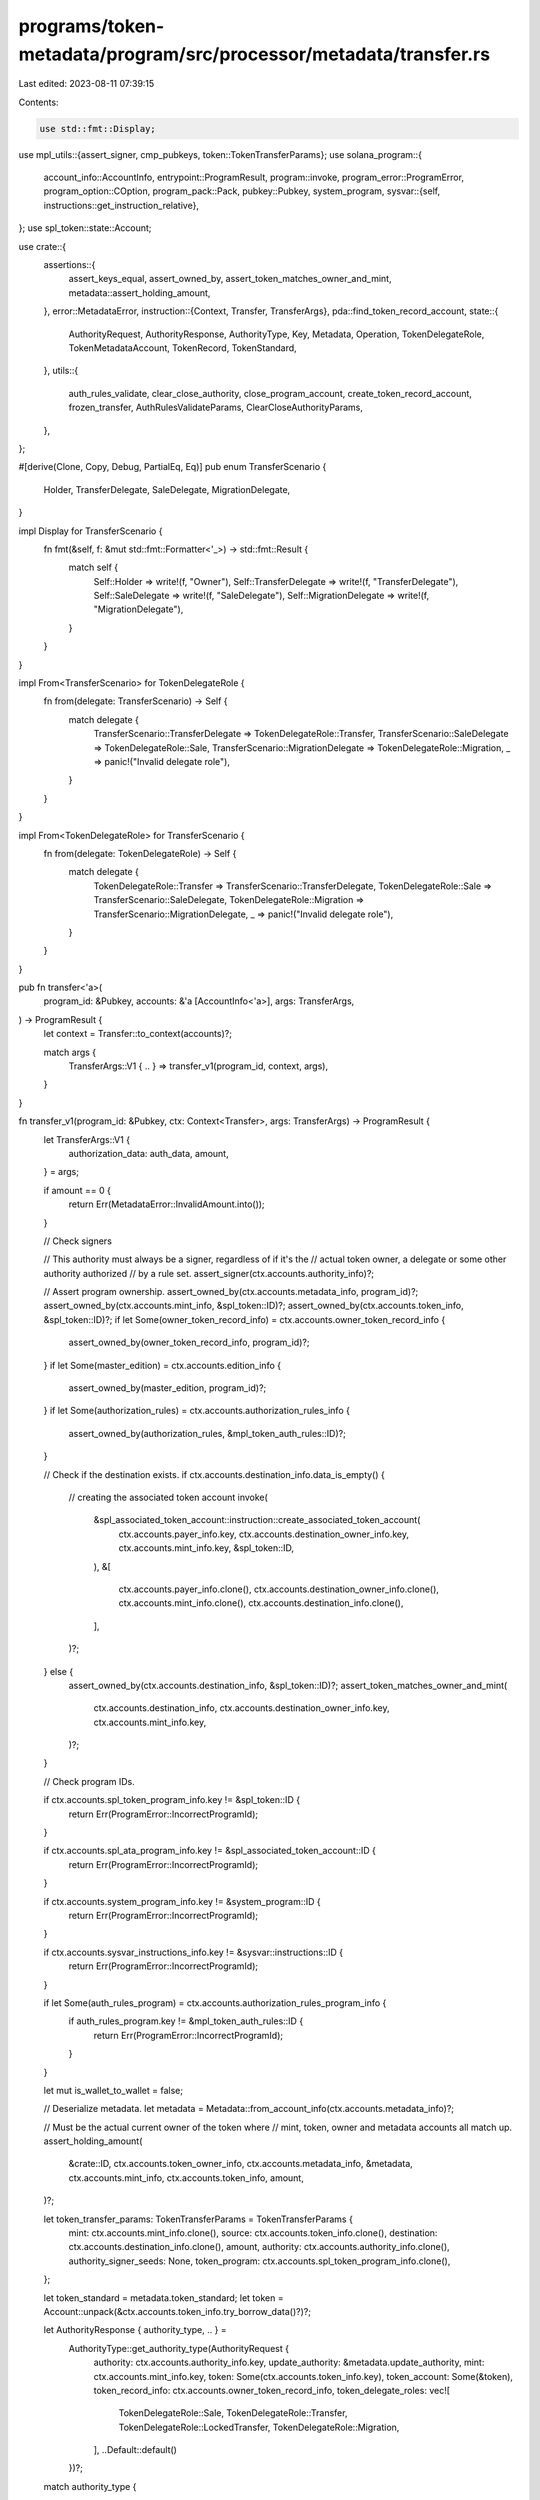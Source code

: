 programs/token-metadata/program/src/processor/metadata/transfer.rs
==================================================================

Last edited: 2023-08-11 07:39:15

Contents:

.. code-block:: rs

    use std::fmt::Display;

use mpl_utils::{assert_signer, cmp_pubkeys, token::TokenTransferParams};
use solana_program::{
    account_info::AccountInfo,
    entrypoint::ProgramResult,
    program::invoke,
    program_error::ProgramError,
    program_option::COption,
    program_pack::Pack,
    pubkey::Pubkey,
    system_program,
    sysvar::{self, instructions::get_instruction_relative},
};
use spl_token::state::Account;

use crate::{
    assertions::{
        assert_keys_equal, assert_owned_by, assert_token_matches_owner_and_mint,
        metadata::assert_holding_amount,
    },
    error::MetadataError,
    instruction::{Context, Transfer, TransferArgs},
    pda::find_token_record_account,
    state::{
        AuthorityRequest, AuthorityResponse, AuthorityType, Key, Metadata, Operation,
        TokenDelegateRole, TokenMetadataAccount, TokenRecord, TokenStandard,
    },
    utils::{
        auth_rules_validate, clear_close_authority, close_program_account,
        create_token_record_account, frozen_transfer, AuthRulesValidateParams,
        ClearCloseAuthorityParams,
    },
};

#[derive(Clone, Copy, Debug, PartialEq, Eq)]
pub enum TransferScenario {
    Holder,
    TransferDelegate,
    SaleDelegate,
    MigrationDelegate,
}

impl Display for TransferScenario {
    fn fmt(&self, f: &mut std::fmt::Formatter<'_>) -> std::fmt::Result {
        match self {
            Self::Holder => write!(f, "Owner"),
            Self::TransferDelegate => write!(f, "TransferDelegate"),
            Self::SaleDelegate => write!(f, "SaleDelegate"),
            Self::MigrationDelegate => write!(f, "MigrationDelegate"),
        }
    }
}

impl From<TransferScenario> for TokenDelegateRole {
    fn from(delegate: TransferScenario) -> Self {
        match delegate {
            TransferScenario::TransferDelegate => TokenDelegateRole::Transfer,
            TransferScenario::SaleDelegate => TokenDelegateRole::Sale,
            TransferScenario::MigrationDelegate => TokenDelegateRole::Migration,
            _ => panic!("Invalid delegate role"),
        }
    }
}

impl From<TokenDelegateRole> for TransferScenario {
    fn from(delegate: TokenDelegateRole) -> Self {
        match delegate {
            TokenDelegateRole::Transfer => TransferScenario::TransferDelegate,
            TokenDelegateRole::Sale => TransferScenario::SaleDelegate,
            TokenDelegateRole::Migration => TransferScenario::MigrationDelegate,
            _ => panic!("Invalid delegate role"),
        }
    }
}

pub fn transfer<'a>(
    program_id: &Pubkey,
    accounts: &'a [AccountInfo<'a>],
    args: TransferArgs,
) -> ProgramResult {
    let context = Transfer::to_context(accounts)?;

    match args {
        TransferArgs::V1 { .. } => transfer_v1(program_id, context, args),
    }
}

fn transfer_v1(program_id: &Pubkey, ctx: Context<Transfer>, args: TransferArgs) -> ProgramResult {
    let TransferArgs::V1 {
        authorization_data: auth_data,
        amount,
    } = args;

    if amount == 0 {
        return Err(MetadataError::InvalidAmount.into());
    }

    // Check signers

    // This authority must always be a signer, regardless of if it's the
    // actual token owner, a delegate or some other authority authorized
    // by a rule set.
    assert_signer(ctx.accounts.authority_info)?;

    // Assert program ownership.
    assert_owned_by(ctx.accounts.metadata_info, program_id)?;
    assert_owned_by(ctx.accounts.mint_info, &spl_token::ID)?;
    assert_owned_by(ctx.accounts.token_info, &spl_token::ID)?;
    if let Some(owner_token_record_info) = ctx.accounts.owner_token_record_info {
        assert_owned_by(owner_token_record_info, program_id)?;
    }
    if let Some(master_edition) = ctx.accounts.edition_info {
        assert_owned_by(master_edition, program_id)?;
    }
    if let Some(authorization_rules) = ctx.accounts.authorization_rules_info {
        assert_owned_by(authorization_rules, &mpl_token_auth_rules::ID)?;
    }

    // Check if the destination exists.
    if ctx.accounts.destination_info.data_is_empty() {
        // creating the associated token account
        invoke(
            &spl_associated_token_account::instruction::create_associated_token_account(
                ctx.accounts.payer_info.key,
                ctx.accounts.destination_owner_info.key,
                ctx.accounts.mint_info.key,
                &spl_token::ID,
            ),
            &[
                ctx.accounts.payer_info.clone(),
                ctx.accounts.destination_owner_info.clone(),
                ctx.accounts.mint_info.clone(),
                ctx.accounts.destination_info.clone(),
            ],
        )?;
    } else {
        assert_owned_by(ctx.accounts.destination_info, &spl_token::ID)?;
        assert_token_matches_owner_and_mint(
            ctx.accounts.destination_info,
            ctx.accounts.destination_owner_info.key,
            ctx.accounts.mint_info.key,
        )?;
    }

    // Check program IDs.

    if ctx.accounts.spl_token_program_info.key != &spl_token::ID {
        return Err(ProgramError::IncorrectProgramId);
    }

    if ctx.accounts.spl_ata_program_info.key != &spl_associated_token_account::ID {
        return Err(ProgramError::IncorrectProgramId);
    }

    if ctx.accounts.system_program_info.key != &system_program::ID {
        return Err(ProgramError::IncorrectProgramId);
    }

    if ctx.accounts.sysvar_instructions_info.key != &sysvar::instructions::ID {
        return Err(ProgramError::IncorrectProgramId);
    }

    if let Some(auth_rules_program) = ctx.accounts.authorization_rules_program_info {
        if auth_rules_program.key != &mpl_token_auth_rules::ID {
            return Err(ProgramError::IncorrectProgramId);
        }
    }

    let mut is_wallet_to_wallet = false;

    // Deserialize metadata.
    let metadata = Metadata::from_account_info(ctx.accounts.metadata_info)?;

    // Must be the actual current owner of the token where
    // mint, token, owner and metadata accounts all match up.
    assert_holding_amount(
        &crate::ID,
        ctx.accounts.token_owner_info,
        ctx.accounts.metadata_info,
        &metadata,
        ctx.accounts.mint_info,
        ctx.accounts.token_info,
        amount,
    )?;

    let token_transfer_params: TokenTransferParams = TokenTransferParams {
        mint: ctx.accounts.mint_info.clone(),
        source: ctx.accounts.token_info.clone(),
        destination: ctx.accounts.destination_info.clone(),
        amount,
        authority: ctx.accounts.authority_info.clone(),
        authority_signer_seeds: None,
        token_program: ctx.accounts.spl_token_program_info.clone(),
    };

    let token_standard = metadata.token_standard;
    let token = Account::unpack(&ctx.accounts.token_info.try_borrow_data()?)?;

    let AuthorityResponse { authority_type, .. } =
        AuthorityType::get_authority_type(AuthorityRequest {
            authority: ctx.accounts.authority_info.key,
            update_authority: &metadata.update_authority,
            mint: ctx.accounts.mint_info.key,
            token: Some(ctx.accounts.token_info.key),
            token_account: Some(&token),
            token_record_info: ctx.accounts.owner_token_record_info,
            token_delegate_roles: vec![
                TokenDelegateRole::Sale,
                TokenDelegateRole::Transfer,
                TokenDelegateRole::LockedTransfer,
                TokenDelegateRole::Migration,
            ],
            ..Default::default()
        })?;

    match authority_type {
        AuthorityType::Holder => {
            // Wallet-to-wallet are currently exempt from auth rules so we need to check this and pass it into
            // the auth rules validator function.
            //
            // This only applies to Holder transfers as we cannot prove a delegate transfer is
            // from a proper system wallet.

            // If the program id of the current instruction is anything other than our program id
            // we know this is a CPI call from another program.
            let current_ix =
                get_instruction_relative(0, ctx.accounts.sysvar_instructions_info).unwrap();

            let is_cpi = !cmp_pubkeys(&current_ix.program_id, &crate::ID);

            // This can be replaced with a sys call to curve25519 once that feature activates.
            let wallets_are_system_program_owned =
                cmp_pubkeys(ctx.accounts.token_owner_info.owner, &system_program::ID)
                    && cmp_pubkeys(
                        ctx.accounts.destination_owner_info.owner,
                        &system_program::ID,
                    );

            // The only case where a transfer is wallet-to-wallet is if the wallets are both owned by
            // the system program and it's not a CPI call. Holders have to be signers so we can reject
            // malicious PDA signers owned by the system program by rejecting CPI calls here.
            //
            // Legitimate programs can use initialized PDAs or multiple instructions with a temp program-owned
            // PDA to go around this restriction for cases where they are passing through a proper system wallet
            // signer via an invoke call.
            is_wallet_to_wallet = !is_cpi && wallets_are_system_program_owned;
        }
        AuthorityType::TokenDelegate => {
            // the delegate has already being validated, but we need to validate
            // that it can transfer the required amount
            if token.delegated_amount < amount || token.amount < amount {
                return Err(MetadataError::InsufficientTokenBalance.into());
            }
        }
        _ => {
            if matches!(token_standard, Some(TokenStandard::ProgrammableNonFungible)) {
                return Err(MetadataError::InvalidAuthorityType.into());
            }

            // the authority must be either the token owner or a delegate for the
            // transfer to succeed
            let available_amount = if cmp_pubkeys(&token.owner, ctx.accounts.authority_info.key) {
                token.amount
            } else if COption::from(*ctx.accounts.authority_info.key) == token.delegate {
                token.delegated_amount
            } else {
                return Err(MetadataError::InvalidAuthorityType.into());
            };

            if available_amount < amount {
                return Err(MetadataError::InsufficientTokenBalance.into());
            }
        }
    }

    match token_standard {
        Some(TokenStandard::ProgrammableNonFungible)
        | Some(TokenStandard::ProgrammableNonFungibleEdition) => {
            // All pNFTs should have a token record passed in and existing.
            // The token delegate role may not be populated, however.
            let owner_token_record_info =
                if let Some(record_info) = ctx.accounts.owner_token_record_info {
                    record_info
                } else {
                    return Err(MetadataError::MissingTokenRecord.into());
                };

            let destination_token_record_info =
                if let Some(record_info) = ctx.accounts.destination_token_record_info {
                    record_info
                } else {
                    return Err(MetadataError::MissingTokenRecord.into());
                };

            let (pda_key, _) =
                find_token_record_account(ctx.accounts.mint_info.key, ctx.accounts.token_info.key);
            // validates the derivation
            assert_keys_equal(&pda_key, owner_token_record_info.key)?;

            let (new_pda_key, _) = find_token_record_account(
                ctx.accounts.mint_info.key,
                ctx.accounts.destination_info.key,
            );
            // validates the derivation
            assert_keys_equal(&new_pda_key, destination_token_record_info.key)?;

            // We need to check whether the destination token account has a delegate set. If it does,
            // we do not allow the transfer to proceed since we do not know the type of the delegate
            // to complete the information on the token record.
            let destination_token =
                Account::unpack(&ctx.accounts.destination_info.try_borrow_data()?)?;

            if let COption::Some(delegate) = destination_token.delegate {
                if destination_token_record_info.data_is_empty() {
                    return Err(MetadataError::DelegateAlreadyExists.into());
                }

                let destination_token_record =
                    TokenRecord::from_account_info(destination_token_record_info)?;

                if destination_token_record.delegate != Some(delegate) {
                    return Err(MetadataError::DelegateAlreadyExists.into());
                }
            }

            let owner_token_record = TokenRecord::from_account_info(owner_token_record_info)?;

            let is_sale_delegate = owner_token_record
                .delegate_role
                .map(|role| role == TokenDelegateRole::Sale)
                .unwrap_or(false);

            let scenario = match authority_type {
                AuthorityType::Holder => {
                    if is_sale_delegate {
                        return Err(MetadataError::OnlySaleDelegateCanTransfer.into());
                    }
                    TransferScenario::Holder
                }
                AuthorityType::TokenDelegate => {
                    let delegate_role = owner_token_record
                        .delegate_role
                        .ok_or(MetadataError::MissingDelegateRole)?;

                    if matches!(delegate_role, TokenDelegateRole::LockedTransfer) {
                        // locked transfer is a special case of the transfer so we proceed
                        // as a 'normal' transfer
                        TokenDelegateRole::Transfer.into()
                    } else {
                        delegate_role.into()
                    }
                }
                _ => return Err(MetadataError::InvalidTransferAuthority.into()),
            };

            // Build our auth rules params.
            let auth_rules_validate_params = AuthRulesValidateParams {
                mint_info: ctx.accounts.mint_info,
                owner_info: None,
                authority_info: Some(ctx.accounts.authority_info),
                source_info: Some(ctx.accounts.token_owner_info),
                destination_info: Some(ctx.accounts.destination_owner_info),
                programmable_config: metadata.programmable_config,
                amount,
                auth_data,
                auth_rules_info: ctx.accounts.authorization_rules_info,
                operation: Operation::Transfer { scenario },
                is_wallet_to_wallet,
                rule_set_revision: owner_token_record
                    .rule_set_revision
                    .map(|revision| revision as usize),
            };

            auth_rules_validate(auth_rules_validate_params)?;
            frozen_transfer(token_transfer_params, ctx.accounts.edition_info)?;

            let master_edition_info = ctx
                .accounts
                .edition_info
                .ok_or(MetadataError::MissingEditionAccount)?;

            clear_close_authority(ClearCloseAuthorityParams {
                token_info: ctx.accounts.token_info,
                mint_info: ctx.accounts.mint_info,
                token,
                master_edition_info,
                authority_info: master_edition_info,
                spl_token_program_info: ctx.accounts.spl_token_program_info,
            })?;

            // If the token record account for the destination owner doesn't exist,
            // we create it.
            if destination_token_record_info.data_is_empty() {
                create_token_record_account(
                    program_id,
                    destination_token_record_info,
                    ctx.accounts.mint_info,
                    ctx.accounts.destination_info,
                    ctx.accounts.payer_info,
                    ctx.accounts.system_program_info,
                )?;
            }

            // Don't close token record if it's a self transfer.
            if owner_token_record_info.key != destination_token_record_info.key {
                // If the transfer authority is the holder, we need to manually clear the
                // token delegate since it does not get cleared by the SPL token program
                // on transfer.
                if matches!(scenario, TransferScenario::Holder)
                    && owner_token_record.delegate.is_some()
                {
                    invoke(
                        &spl_token::instruction::revoke(
                            ctx.accounts.spl_token_program_info.key,
                            ctx.accounts.token_info.key,
                            ctx.accounts.authority_info.key,
                            &[],
                        )?,
                        &[
                            ctx.accounts.token_info.clone(),
                            ctx.accounts.authority_info.clone(),
                        ],
                    )?;
                }

                // Close the source Token Record account, but do it after the CPI calls
                // so as to avoid Unbalanced Accounts errors due to the CPI context not knowing
                // about the manual lamport math done here.
                close_program_account(
                    owner_token_record_info,
                    ctx.accounts.payer_info,
                    Key::TokenRecord,
                )?;
            }
        }
        _ => mpl_utils::token::spl_token_transfer(token_transfer_params).unwrap(),
    }

    Ok(())
}


